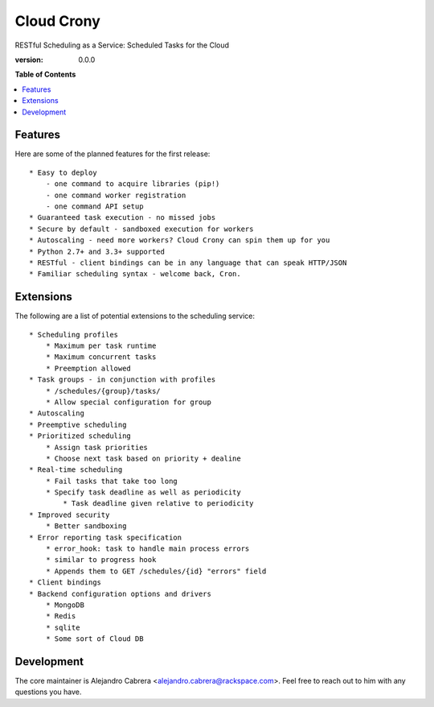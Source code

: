 ***********
Cloud Crony
***********

RESTful Scheduling as a Service: Scheduled Tasks for the Cloud

:version: 0.0.0

**Table of Contents**

.. contents::
    :local:
    :depth: 2
    :backlinks: none

========
Features
========

Here are some of the planned features for the first release::

    * Easy to deploy
        - one command to acquire libraries (pip!)
        - one command worker registration
        - one command API setup
    * Guaranteed task execution - no missed jobs
    * Secure by default - sandboxed execution for workers
    * Autoscaling - need more workers? Cloud Crony can spin them up for you
    * Python 2.7+ and 3.3+ supported
    * RESTful - client bindings can be in any language that can speak HTTP/JSON
    * Familiar scheduling syntax - welcome back, Cron.

==========
Extensions
==========

The following are a list of potential extensions to the scheduling service::

    * Scheduling profiles 
        * Maximum per task runtime
        * Maximum concurrent tasks
        * Preemption allowed
    * Task groups - in conjunction with profiles 
        * /schedules/{group}/tasks/
        * Allow special configuration for group
    * Autoscaling 
    * Preemptive scheduling 
    * Prioritized scheduling 
        * Assign task priorities
        * Choose next task based on priority + dealine
    * Real-time scheduling 
        * Fail tasks that take too long
        * Specify task deadline as well as periodicity
            * Task deadline given relative to periodicity 
    * Improved security
        * Better sandboxing
    * Error reporting task specification
        * error_hook: task to handle main process errors
        * similar to progress hook
        * Appends them to GET /schedules/{id} "errors" field
    * Client bindings
    * Backend configuration options and drivers
        * MongoDB
        * Redis
        * sqlite
        * Some sort of Cloud DB

===========
Development
===========

The core maintainer is Alejandro Cabrera
<alejandro.cabrera@rackspace.com>. Feel free to reach out to him with
any questions you have.
